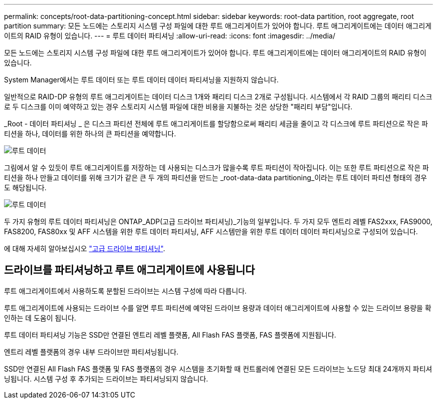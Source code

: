 ---
permalink: concepts/root-data-partitioning-concept.html 
sidebar: sidebar 
keywords: root-data partition, root aggregate, root partition 
summary: 모든 노드에는 스토리지 시스템 구성 파일에 대한 루트 애그리게이트가 있어야 합니다. 루트 애그리게이트에는 데이터 애그리게이트의 RAID 유형이 있습니다. 
---
= 루트 데이터 파티셔닝
:allow-uri-read: 
:icons: font
:imagesdir: ../media/


[role="lead"]
모든 노드에는 스토리지 시스템 구성 파일에 대한 루트 애그리게이트가 있어야 합니다. 루트 애그리게이트에는 데이터 애그리게이트의 RAID 유형이 있습니다.

System Manager에서는 루트 데이터 또는 루트 데이터 데이터 파티셔닝을 지원하지 않습니다.

일반적으로 RAID-DP 유형의 루트 애그리게이트는 데이터 디스크 1개와 패리티 디스크 2개로 구성됩니다. 시스템에서 각 RAID 그룹의 패리티 디스크로 두 디스크를 이미 예약하고 있는 경우 스토리지 시스템 파일에 대한 비용을 지불하는 것은 상당한 "패리티 부담"입니다.

_Root - 데이터 파티셔닝 _ 은 디스크 파티션 전체에 루트 애그리게이트를 할당함으로써 패리티 세금을 줄이고 각 디스크에 루트 파티션으로 작은 파티션을 하나, 데이터를 위한 하나의 큰 파티션을 예약합니다.

image::../media/root-data.gif[루트 데이터]

그림에서 알 수 있듯이 루트 애그리게이트를 저장하는 데 사용되는 디스크가 많을수록 루트 파티션이 작아집니다. 이는 또한 루트 파티션으로 작은 파티션을 하나 만들고 데이터를 위해 크기가 같은 큰 두 개의 파티션을 만드는 _root-data-data partitioning_이라는 루트 데이터 파티션 형태의 경우도 해당됩니다.

image::../media/root-data-data.gif[루트 데이터]

두 가지 유형의 루트 데이터 파티셔닝은 ONTAP_ADP(고급 드라이브 파티셔닝)_기능의 일부입니다. 두 가지 모두 엔트리 레벨 FAS2xxx, FAS9000, FAS8200, FAS80xx 및 AFF 시스템을 위한 루트 데이터 파티셔닝, AFF 시스템만을 위한 루트 데이터 데이터 파티셔닝으로 구성되어 있습니다.

에 대해 자세히 알아보십시오 link:https://kb.netapp.com/Advice_and_Troubleshooting/Data_Storage_Software/ONTAP_OS/What_are_the_rules_for_Advanced_Disk_Partitioning["고급 드라이브 파티셔닝"^].



== 드라이브를 파티셔닝하고 루트 애그리게이트에 사용됩니다

루트 애그리게이트에서 사용하도록 분할된 드라이브는 시스템 구성에 따라 다릅니다.

루트 애그리게이트에 사용되는 드라이브 수를 알면 루트 파티션에 예약된 드라이브 용량과 데이터 애그리게이트에 사용할 수 있는 드라이브 용량을 확인하는 데 도움이 됩니다.

루트 데이터 파티셔닝 기능은 SSD만 연결된 엔트리 레벨 플랫폼, All Flash FAS 플랫폼, FAS 플랫폼에 지원됩니다.

엔트리 레벨 플랫폼의 경우 내부 드라이브만 파티셔닝됩니다.

SSD만 연결된 All Flash FAS 플랫폼 및 FAS 플랫폼의 경우 시스템을 초기화할 때 컨트롤러에 연결된 모든 드라이브는 노드당 최대 24개까지 파티셔닝됩니다. 시스템 구성 후 추가되는 드라이브는 파티셔닝되지 않습니다.
